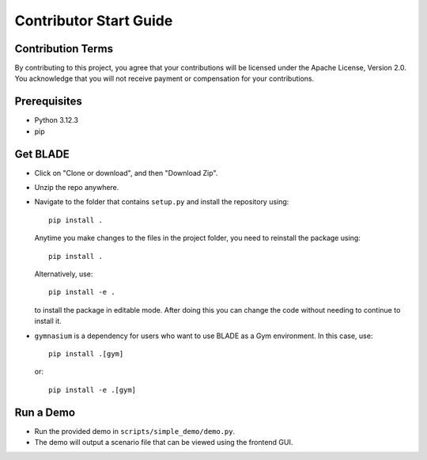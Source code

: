 
Contributor Start Guide
=======================

Contribution Terms
------------------

By contributing to this project, you agree that your contributions will be licensed under the Apache License, Version 2.0.
You acknowledge that you will not receive payment or compensation for your contributions.

Prerequisites
-------------

- Python 3.12.3
- pip


Get BLADE
------------------




- Click on "Clone or download", and then "Download Zip".
- Unzip the repo anywhere.
- Navigate to the folder that contains ``setup.py`` and install the repository using::

    pip install .

  Anytime you make changes to the files in the project folder, you need to reinstall the package using::

    pip install .

  Alternatively, use::

    pip install -e .

  to install the package in editable mode. After doing this you can change the code without needing to continue to install it.

- ``gymnasium`` is a dependency for users who want to use BLADE as a Gym environment. In this case, use::

    pip install .[gym]

  or::

    pip install -e .[gym]

Run a Demo
----------

- Run the provided demo in ``scripts/simple_demo/demo.py``.
- The demo will output a scenario file that can be viewed using the frontend GUI.
